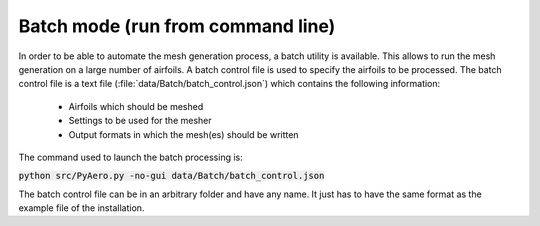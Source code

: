 .. make a label for this file
.. _batchmode:

Batch mode (run from command line)
==================================

In order to be able to automate the mesh generation process, a batch utility is available. This allows to run the mesh generation on a large number of airfoils. A batch control file is used to specify the airfoils to be processed. The batch control file is a text file (:file:`data/Batch/batch_control.json`) which contains the following information:

 * Airfoils which should be meshed
 * Settings to be used for the mesher
 * Output formats in which the mesh(es) should be written

The command used to launch the batch processing is:

:code:`python src/PyAero.py -no-gui data/Batch/batch_control.json`

The batch control file can be in an arbitrary folder and have any name. It just has to have the same format as the example file of the installation.